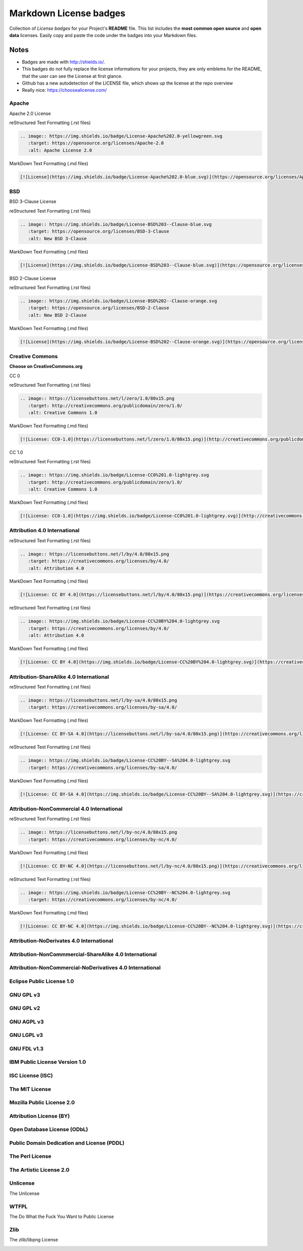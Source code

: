=======================
Markdown License badges
=======================
Collection of *License badges* for your Project's **README** file.
This list includes the **most common open source** and **open data** licenses.
Easily copy and paste the code under the badges into your Markdown files.

*****
Notes
*****
- Badges are made with http://shields.io/.
- This badges do not fully replace the license informations for your projects, they are only emblems for the README, that the user can see the License at first glance.
- Github has a new autodetection of the LICENSE file, which shows up the license at the repo overview
- Really nice: https://choosealicense.com/

------
Apache
------
Apache 2.0 License

.. image:: https://img.shields.io/badge/License-Apache%202.0-yellowgreen.svg
   :target: https://opensource.org/licenses/Apache-2.0
   :alt: Apache License 2.0

reStructured Text Formatting (.rst files)

.. code-block::

   .. image:: https://img.shields.io/badge/License-Apache%202.0-yellowgreen.svg
      :target: https://opensource.org/licenses/Apache-2.0
      :alt: Apache License 2.0

MarkDown Text Formatting (.md files)

.. code-block::

    [![License](https://img.shields.io/badge/License-Apache%202.0-blue.svg)](https://opensource.org/licenses/Apache-2.0)

---
BSD
---
BSD 3-Clause License

.. image:: https://img.shields.io/badge/License-BSD%203--Clause-blue.svg
   :target: https://opensource.org/licenses/BSD-3-Clause
   :alt: New BSD 3-Clause

reStructured Text Formatting (.rst files)

.. code-block::

    .. image:: https://img.shields.io/badge/License-BSD%203--Clause-blue.svg
       :target: https://opensource.org/licenses/BSD-3-Clause
       :alt: New BSD 3-Clause

MarkDown Text Formatting (.md files)

.. code-block::

    [![License](https://img.shields.io/badge/License-BSD%203--Clause-blue.svg)](https://opensource.org/licenses/BSD-3-Clause)

BSD 2-Clause License

.. image:: https://img.shields.io/badge/License-BSD%202--Clause-orange.svg
   :target: https://opensource.org/licenses/BSD-2-Clause
   :alt: New BSD 2-Clause

reStructured Text Formatting (.rst files)

.. code-block::

    .. image:: https://img.shields.io/badge/License-BSD%202--Clause-orange.svg
       :target: https://opensource.org/licenses/BSD-2-Clause
       :alt: New BSD 2-Clause

MarkDown Text Formatting (.md files)

.. code-block::

    [![License](https://img.shields.io/badge/License-BSD%202--Clause-orange.svg)](https://opensource.org/licenses/BSD-2-Clause)

----------------
Creative Commons
----------------
**Choose on CreativeCommons.org**

CC 0

.. image:: https://licensebuttons.net/l/zero/1.0/80x15.png
   :target: http://creativecommons.org/publicdomain/zero/1.0/
   :alt: Creative Commons 1.0

reStructured Text Formatting (.rst files)

.. code-block::

    .. image:: https://licensebuttons.net/l/zero/1.0/80x15.png
       :target: http://creativecommons.org/publicdomain/zero/1.0/
       :alt: Creative Commons 1.0

MarkDown Text Formatting (.md files)

.. code-block::

    [![License: CC0-1.0](https://licensebuttons.net/l/zero/1.0/80x15.png)](http://creativecommons.org/publicdomain/zero/1.0/)

CC 1.0

.. image:: https://img.shields.io/badge/License-CC0%201.0-lightgrey.svg
   :target: http://creativecommons.org/publicdomain/zero/1.0/
   :alt: Creative Commons 1.0

reStructured Text Formatting (.rst files)

.. code-block::

    .. image:: https://img.shields.io/badge/License-CC0%201.0-lightgrey.svg
       :target: http://creativecommons.org/publicdomain/zero/1.0/
       :alt: Creative Commons 1.0

MarkDown Text Formatting (.md files)

.. code-block::

    [![License: CC0-1.0](https://img.shields.io/badge/License-CC0%201.0-lightgrey.svg)](http://creativecommons.org/publicdomain/zero/1.0/)

-----------------------------
Attribution 4.0 International
-----------------------------
.. image:: https://licensebuttons.net/l/by/4.0/80x15.png
   :target: https://creativecommons.org/licenses/by/4.0/
   :alt: Attribution 4.0

reStructured Text Formatting (.rst files)

.. code-block::

    .. image:: https://licensebuttons.net/l/by/4.0/80x15.png
       :target: https://creativecommons.org/licenses/by/4.0/
       :alt: Attribution 4.0

MarkDown Text Formatting (.md files)

.. code-block::

    [![License: CC BY 4.0](https://licensebuttons.net/l/by/4.0/80x15.png)](https://creativecommons.org/licenses/by/4.0/)

.. image:: https://img.shields.io/badge/License-CC%20BY%204.0-lightgrey.svg
   :target: https://creativecommons.org/licenses/by/4.0/
   :alt: Attribution 4.0

reStructured Text Formatting (.rst files)

.. code-block::

    .. image:: https://img.shields.io/badge/License-CC%20BY%204.0-lightgrey.svg
       :target: https://creativecommons.org/licenses/by/4.0/
       :alt: Attribution 4.0

MarkDown Text Formatting (.md files)

.. code-block::

    [![License: CC BY 4.0](https://img.shields.io/badge/License-CC%20BY%204.0-lightgrey.svg)](https://creativecommons.org/licenses/by/4.0/)

----------------------------------------
Attribution-ShareAlike 4.0 International
----------------------------------------
.. image:: https://licensebuttons.net/l/by-sa/4.0/80x15.png
   :target: https://creativecommons.org/licenses/by-sa/4.0/

reStructured Text Formatting (.rst files)

.. code-block::

    .. image:: https://licensebuttons.net/l/by-sa/4.0/80x15.png
       :target: https://creativecommons.org/licenses/by-sa/4.0/

MarkDown Text Formatting (.md files)

.. code-block::

    [![License: CC BY-SA 4.0](https://licensebuttons.net/l/by-sa/4.0/80x15.png)](https://creativecommons.org/licenses/by-sa/4.0/)

.. image:: https://img.shields.io/badge/License-CC%20BY--SA%204.0-lightgrey.svg
   :target: https://creativecommons.org/licenses/by-sa/4.0/

reStructured Text Formatting (.rst files)

.. code-block::

    .. image:: https://img.shields.io/badge/License-CC%20BY--SA%204.0-lightgrey.svg
       :target: https://creativecommons.org/licenses/by-sa/4.0/

MarkDown Text Formatting (.md files)

.. code-block::

    [![License: CC BY-SA 4.0](https://img.shields.io/badge/License-CC%20BY--SA%204.0-lightgrey.svg)](https://creativecommons.org/licenses/by-sa/4.0/)

-------------------------------------------
Attribution-NonCommercial 4.0 International
-------------------------------------------
.. image:: https://licensebuttons.net/l/by-nc/4.0/80x15.png
   :target: https://creativecommons.org/licenses/by-nc/4.0/

reStructured Text Formatting (.rst files)

.. code-block::

    .. image:: https://licensebuttons.net/l/by-nc/4.0/80x15.png
       :target: https://creativecommons.org/licenses/by-nc/4.0/

MarkDown Text Formatting (.md files)

.. code-block::

    [![License: CC BY-NC 4.0](https://licensebuttons.net/l/by-nc/4.0/80x15.png)](https://creativecommons.org/licenses/by-nc/4.0/)

.. image:: https://img.shields.io/badge/License-CC%20BY--NC%204.0-lightgrey.svg
   :target: https://creativecommons.org/licenses/by-nc/4.0/

reStructured Text Formatting (.rst files)

.. code-block::

    .. image:: https://img.shields.io/badge/License-CC%20BY--NC%204.0-lightgrey.svg
       :target: https://creativecommons.org/licenses/by-nc/4.0/

MarkDown Text Formatting (.md files)

.. code-block::

    [![License: CC BY-NC 4.0](https://img.shields.io/badge/License-CC%20BY--NC%204.0-lightgrey.svg)](https://creativecommons.org/licenses/by-nc/4.0/)

-----------------------------------------
Attribution-NoDerivates 4.0 International
-----------------------------------------
.. image:: https://licensebuttons.net/l/by-nd/4.0/80x15.png
   :target: https://creativecommons.org/licenses/by-nd/4.0/

.. image:: https://img.shields.io/badge/License-CC%20BY--ND%204.0-lightgrey.svg
   :target: https://creativecommons.org/licenses/by-nd/4.0/

-------------------------------------------------------
Attribution-NonCommmercial-ShareAlike 4.0 International
-------------------------------------------------------
.. image:: https://licensebuttons.net/l/by-nc-sa/4.0/80x15.png
   :target: https://creativecommons.org/licenses/by-nc-sa/4.0/


.. image:: https://img.shields.io/badge/License-CC%20BY--NC--SA%204.0-lightgrey.svg
   :target: https://creativecommons.org/licenses/by-nc-sa/4.0/

---------------------------------------------------------
Attribution-NonCommercial-NoDerivatives 4.0 International
---------------------------------------------------------
.. image:: https://licensebuttons.net/l/by-nc-nd/4.0/80x15.png
   :target: https://creativecommons.org/licenses/by-nc-nd/4.0/

.. image:: https://img.shields.io/badge/License-CC%20BY--NC--ND%204.0-lightgrey.svg
   :target: https://creativecommons.org/licenses/by-nc-nd/4.0/

--------------------------
Eclipse Public License 1.0
--------------------------
.. image:: https://img.shields.io/badge/License-EPL%201.0-red.svg
   :target: https://opensource.org/licenses/EPL-1.0

----------
GNU GPL v3
----------
.. image:: https://img.shields.io/badge/License-GPLv3-blue.svg
   :target: https://www.gnu.org/licenses/gpl-3.0

----------
GNU GPL v2
----------
.. image:: https://img.shields.io/badge/License-GPL%20v2-blue.svg
   :target: https://www.gnu.org/licenses/old-licenses/gpl-2.0.en.html

-----------
GNU AGPL v3
-----------
.. image:: https://img.shields.io/badge/License-AGPL%20v3-blue.svg
   :target: https://www.gnu.org/licenses/agpl-3.0

-----------
GNU LGPL v3
-----------
.. image:: https://img.shields.io/badge/License-LGPL%20v3-blue.svg
   :target: https://www.gnu.org/licenses/lgpl-3.0

------------
GNU FDL v1.3
------------
.. image:: https://img.shields.io/badge/License-FDL%20v1.3-blue.svg
   :target: https://www.gnu.org/licenses/fdl-1.3

------------------------------
IBM Public License Version 1.0
------------------------------
.. image:: https://img.shields.io/badge/License-IPL%201.0-blue.svg
   :target: https://opensource.org/licenses/IPL-1.0

-----------------
ISC License (ISC)
-----------------
.. image:: https://img.shields.io/badge/License-ISC-blue.svg
   :target: https://opensource.org/licenses/ISC

---------------
The MIT License
---------------
.. image:: https://img.shields.io/badge/License-MIT-yellow.svg
   :target: https://opensource.org/licenses/MIT

--------------------------
Mozilla Public License 2.0
--------------------------
.. image:: https://img.shields.io/badge/License-MPL%202.0-brightgreen.svg
   :target: https://opensource.org/licenses/MPL-2.0

------------------------
Attribution License (BY)
------------------------
.. image:: https://img.shields.io/badge/License-ODC_BY-brightgreen.svg
   :target: https://opendatacommons.org/licenses/by/

----------------------------
Open Database License (ODbL)
----------------------------
.. image:: https://img.shields.io/badge/License-ODbL-brightgreen.svg
   :target: https://opendatacommons.org/licenses/odbl/

-------------------------------------------
Public Domain Dedication and License (PDDL)
-------------------------------------------
.. image:: https://img.shields.io/badge/License-PDDL-brightgreen.svg
   :target: https://opendatacommons.org/licenses/pddl/

----------------
The Perl License
----------------
.. image:: https://img.shields.io/badge/License-Perl-0298c3.svg
   :target: https://opensource.org/licenses/Artistic-2.0

------------------------
The Artistic License 2.0
------------------------
.. image:: https://img.shields.io/badge/License-Artistic%202.0-0298c3.svg
   :target: https://opensource.org/licenses/Artistic-2.0
   :alt: The Artistic License

---------
Unlicense
---------
The Unlicense

.. image:: https://img.shields.io/badge/license-Unlicense-blue.svg
   :target: http://unlicense.org/
   :alt: The Unlicense

-----
WTFPL
-----
The Do What the Fuck You Want to Public License

.. image:: https://img.shields.io/badge/License-WTFPL-brightgreen.svg
   :target: http://www.wtfpl.net/about/
   :alt: WTFPL License

----
Zlib
----
The zlib/libpng License

.. image:: https://img.shields.io/badge/License-Zlib-lightgrey.svg
   :target: https://opensource.org/licenses/Zlib
   :alt: zlib/libpng License
